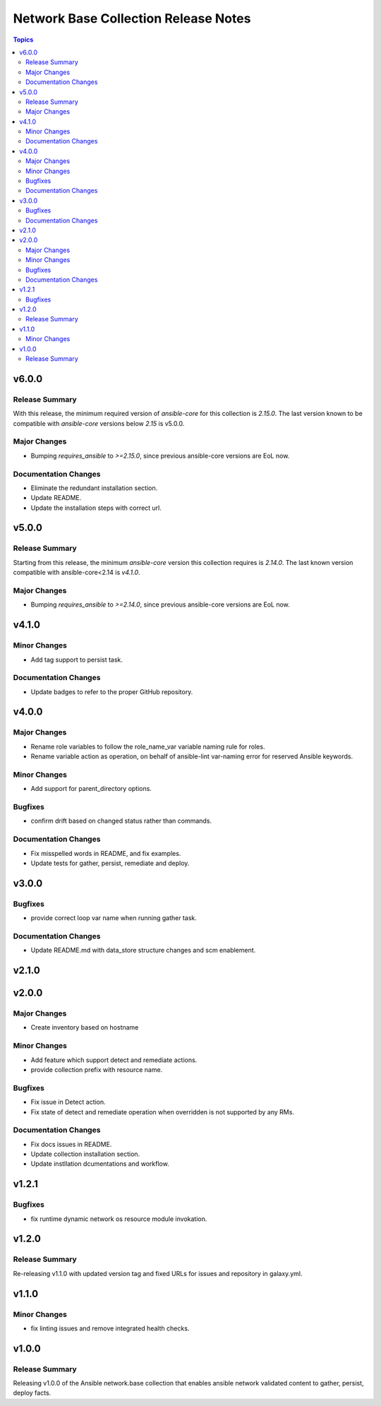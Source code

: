 =====================================
Network Base Collection Release Notes
=====================================

.. contents:: Topics


v6.0.0
======

Release Summary
---------------

With this release, the minimum required version of `ansible-core` for this collection is `2.15.0`. The last version known to be compatible with `ansible-core` versions below `2.15` is v5.0.0.


Major Changes
-------------

- Bumping `requires_ansible` to `>=2.15.0`, since previous ansible-core versions are EoL now.

Documentation Changes
---------------------

- Eliminate the redundant installation section.
- Update README.
- Update the installation steps with correct url.

v5.0.0
======

Release Summary
---------------

Starting from this release, the minimum `ansible-core` version this collection requires is `2.14.0`. The last known version compatible with ansible-core<2.14 is `v4.1.0`.

Major Changes
-------------

- Bumping `requires_ansible` to `>=2.14.0`, since previous ansible-core versions are EoL now.

v4.1.0
======

Minor Changes
-------------

- Add tag support to persist task.

Documentation Changes
---------------------

- Update badges to refer to the proper GitHub repository.

v4.0.0
======

Major Changes
-------------

- Rename role variables to follow the role_name_var variable naming rule for roles.
- Rename variable action as operation, on behalf of ansible-lint var-naming error for reserved Ansible keywords.

Minor Changes
-------------

- Add support for parent_directory options.

Bugfixes
--------

- confirm drift based on changed status rather than commands.

Documentation Changes
---------------------

- Fix misspelled words in README, and fix examples.
- Update tests for gather, persist, remediate and deploy.

v3.0.0
======

Bugfixes
--------

- provide correct loop var name when running gather task.

Documentation Changes
---------------------

- Update README.md with data_store structure changes and scm enablement.

v2.1.0
======

v2.0.0
======

Major Changes
-------------

- Create inventory based on hostname

Minor Changes
-------------

- Add feature which support detect and remediate actions.
- provide collection prefix with resource name.

Bugfixes
--------

- Fix issue in Detect action.
- Fix state of detect and remediate operation when overridden is not supported by any RMs.

Documentation Changes
---------------------

- Fix docs issues in README.
- Update collection installation section.
- Update instllation dcumentations and workflow.

v1.2.1
======

Bugfixes
--------

- fix runtime dynamic network os resource module invokation.

v1.2.0
======

Release Summary
---------------

Re-releasing v1.1.0 with updated version tag and fixed URLs for issues and repository in galaxy.yml.

v1.1.0
======

Minor Changes
-------------

- fix linting issues and remove integrated health checks.

v1.0.0
======

Release Summary
---------------

Releasing v1.0.0 of the Ansible network.base collection that enables ansible network validated content to gather, persist, deploy facts.
